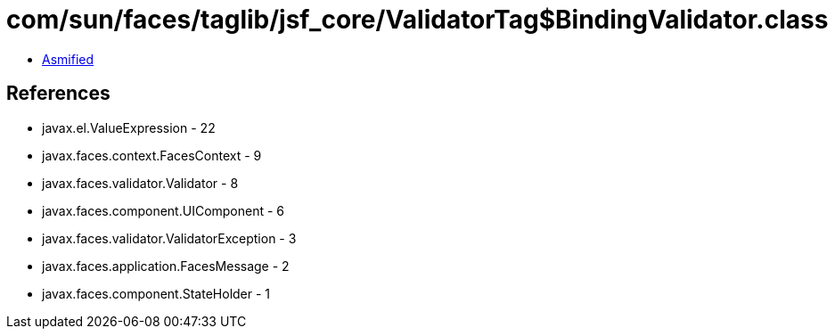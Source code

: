 = com/sun/faces/taglib/jsf_core/ValidatorTag$BindingValidator.class

 - link:ValidatorTag$BindingValidator-asmified.java[Asmified]

== References

 - javax.el.ValueExpression - 22
 - javax.faces.context.FacesContext - 9
 - javax.faces.validator.Validator - 8
 - javax.faces.component.UIComponent - 6
 - javax.faces.validator.ValidatorException - 3
 - javax.faces.application.FacesMessage - 2
 - javax.faces.component.StateHolder - 1
